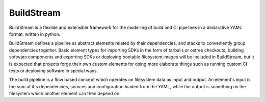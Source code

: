 BuildStream
===========

BuildStream is a flexible and extensible framework for the modelling of build
and CI pipelines in a declarative YAML format, written in python.

BuildStream defines a pipeline as abstract elements related by their dependencies,
and stacks to conveniently group dependencies together. Basic element types for
importing SDKs in the form of tarballs or ostree checkouts, building software
components and exporting SDKs or deploying bootable filesystem images will be
included in BuildStream, but it is expected that projects forge their own custom
elements for doing more elaborate things such as running custom CI tests or deploying
software in special ways.

The build pipeline is a flow based concept which operates on filesystem data as
input and output. An element's input is the sum of it's dependencies, sources and
configuration loaded from the YAML, while the output is something on the filesystem
which another element can then depend on.
